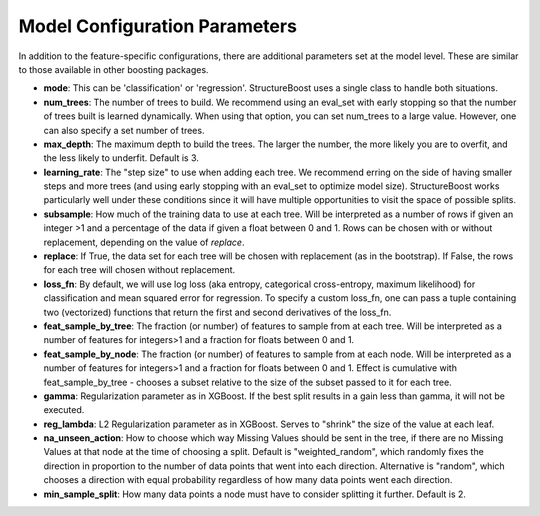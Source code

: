 .. _model-config:

Model Configuration Parameters
==============================

In addition to the feature-specific configurations, there are additional parameters set at the model level.  These are similar to those available in other boosting packages.

* **mode**: This can be 'classification' or 'regression'.  StructureBoost uses a single class to handle both situations.

* **num_trees**: The number of trees to build.  We recommend using an eval_set with early stopping so that the number of trees built is learned dynamically.  When using that option, you can set num_trees to a large value.  However, one can also specify a set number of trees.

* **max_depth**: The maximum depth to build the trees.  The larger the number, the more likely you are to overfit, and the less likely to underfit.  Default is 3.

* **learning_rate**: The "step size" to use when adding each tree.  We recommend erring on the side of having smaller steps and more trees (and using early stopping with an eval_set to optimize model size).  StructureBoost works particularly well under these conditions since it will have multiple opportunities to visit the space of possible splits.

* **subsample**: How much of the training data to use at each tree.  Will be interpreted as a number of rows if given an integer >1 and a percentage of the data if given a float between 0 and 1.  Rows can be chosen with or without replacement, depending on the value of `replace`.

* **replace**: If True, the data set for each tree will be chosen with replacement (as in the bootstrap).  If False, the rows for each tree will chosen without replacement.

* **loss_fn**: By default, we will use log loss (aka entropy, categorical cross-entropy, maximum likelihood) for classification and mean squared error for regression.  To specify a custom loss_fn, one can pass a tuple containing two (vectorized) functions that return the first and second derivatives of the loss_fn.

* **feat_sample_by_tree**: The fraction (or number) of features to sample from at each tree.  Will be interpreted as a number of features for integers>1 and a fraction for floats between 0 and 1.

* **feat_sample_by_node**: The fraction (or number) of features to sample from at each node.  Will be interpreted as a number of features for integers>1 and a fraction for floats between 0 and 1. Effect is cumulative with feat_sample_by_tree - chooses a subset relative to the size of the subset passed to it for each tree.

* **gamma**: Regularization parameter as in XGBoost.  If the best split results in a gain less than gamma, it will not be executed.

* **reg_lambda**: L2 Regularization parameter as in XGBoost.  Serves to "shrink" the size of the value at each leaf.

* **na_unseen_action**: How to choose which way Missing Values should be sent in the tree, if there are no Missing Values at that node at the time of choosing a split.  Default is "weighted_random", which randomly fixes the direction in proportion to the number of data points that went into each direction.  Alternative is "random", which chooses a direction with equal probability regardless of how many data points went each direction.

* **min_sample_split**: How many data points a node must have to consider splitting it further.  Default is 2.
